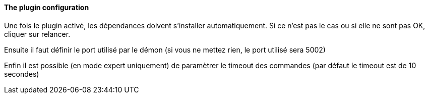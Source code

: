 ==== The plugin configuration

Une fois le plugin activé, les dépendances doivent s’installer automatiquement.
Si ce n’est pas le cas ou si elle ne sont pas OK, cliquer sur relancer.
--
Ensuite il faut définir le port utilisé par le démon (si vous ne mettez rien, le port utilisé sera 5002)
--
Enfin il est possible (en mode expert uniquement) de paramètrer le timeout des commandes (par défaut le timeout est de 10 secondes)